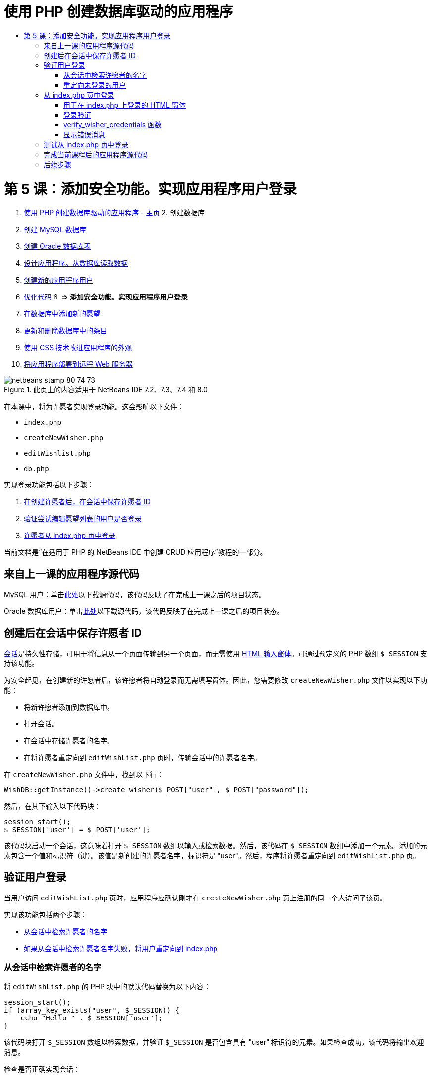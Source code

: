 // 
//     Licensed to the Apache Software Foundation (ASF) under one
//     or more contributor license agreements.  See the NOTICE file
//     distributed with this work for additional information
//     regarding copyright ownership.  The ASF licenses this file
//     to you under the Apache License, Version 2.0 (the
//     "License"); you may not use this file except in compliance
//     with the License.  You may obtain a copy of the License at
// 
//       http://www.apache.org/licenses/LICENSE-2.0
// 
//     Unless required by applicable law or agreed to in writing,
//     software distributed under the License is distributed on an
//     "AS IS" BASIS, WITHOUT WARRANTIES OR CONDITIONS OF ANY
//     KIND, either express or implied.  See the License for the
//     specific language governing permissions and limitations
//     under the License.
//

= 使用 PHP 创建数据库驱动的应用程序
:jbake-type: tutorial
:jbake-tags: tutorials 
:jbake-status: published
:syntax: true
:toc: left
:toc-title:
:description: 使用 PHP 创建数据库驱动的应用程序 - Apache NetBeans
:keywords: Apache NetBeans, Tutorials, 使用 PHP 创建数据库驱动的应用程序

= 第 5 课：添加安全功能。实现应用程序用户登录
:jbake-type: tutorial
:jbake-tags: tutorials 
:jbake-status: published
:syntax: true
:toc: left
:toc-title:
:description: 第 5 课：添加安全功能。实现应用程序用户登录 - Apache NetBeans
:keywords: Apache NetBeans, Tutorials, 第 5 课：添加安全功能。实现应用程序用户登录



1. link:wish-list-tutorial-main-page.html[+使用 PHP 创建数据库驱动的应用程序 - 主页+]
2. 
创建数据库

1. link:wish-list-lesson1.html[+创建 MySQL 数据库+]
2. link:wish-list-oracle-lesson1.html[+创建 Oracle 数据库表+]
3. link:wish-list-lesson2.html[+设计应用程序。从数据库读取数据+]
4. link:wish-list-lesson3.html[+创建新的应用程序用户+]
5. link:wish-list-lesson4.html[+优化代码+]
6. 
*=> 添加安全功能。实现应用程序用户登录*

7. link:wish-list-lesson6.html[+在数据库中添加新的愿望+]
8. link:wish-list-lesson7.html[+更新和删除数据库中的条目+]
9. link:wish-list-lesson8.html[+使用 CSS 技术改进应用程序的外观+]
10. link:wish-list-lesson9.html[+将应用程序部署到远程 Web 服务器+]

image::images/netbeans-stamp-80-74-73.png[title="此页上的内容适用于 NetBeans IDE 7.2、7.3、7.4 和 8.0"]

在本课中，将为许愿者实现登录功能。这会影响以下文件：

*  ``index.php`` 
*  ``createNewWisher.php`` 
*  ``editWishlist.php`` 
*  ``db.php`` 

实现登录功能包括以下步骤：

1. <<savingWisherIDInSessionUponCreation,在创建许愿者后，在会话中保存许愿者 ID>>
2. <<validateWisherLogon,验证尝试编辑愿望列表的用户是否登录>>
3. <<logonFromIndexPage,许愿者从 index.php 页中登录>>

当前文档是“在适用于 PHP 的 NetBeans IDE 中创建 CRUD 应用程序”教程的一部分。



== 来自上一课的应用程序源代码

MySQL 用户：单击link:https://netbeans.org/files/documents/4/1930/lesson4.zip[+此处+]以下载源代码，该代码反映了在完成上一课之后的项目状态。

Oracle 数据库用户：单击link:https://netbeans.org/projects/www/downloads/download/php%252Foracle-lesson4.zip[+此处+]以下载源代码，该代码反映了在完成上一课之后的项目状态。


== 创建后在会话中保存许愿者 ID

link:http://us2.php.net/manual/en/ref.session.php[+会话+]是持久性存储，可用于将信息从一个页面传输到另一个页面，而无需使用 link:wish-list-lesson5.html#htmlForm[+HTML 输入窗体+]。可通过预定义的 PHP 数组  ``$_SESSION``  支持该功能。

为安全起见，在创建新的许愿者后，该许愿者将自动登录而无需填写窗体。因此，您需要修改  ``createNewWisher.php``  文件以实现以下功能：

* 将新许愿者添加到数据库中。
* 打开会话。
* 在会话中存储许愿者的名字。
* 在将许愿者重定向到  ``editWishList.php``  页时，传输会话中的许愿者名字。

在  ``createNewWisher.php``  文件中，找到以下行：


[source,java]
----

WishDB::getInstance()->create_wisher($_POST["user"], $_POST["password"]);
----

然后，在其下输入以下代码块：


[source,java]
----

session_start();
$_SESSION['user'] = $_POST['user'];
----

该代码块启动一个会话，这意味着打开  ``$_SESSION``  数组以输入或检索数据。然后，该代码在  ``$_SESSION``  数组中添加一个元素。添加的元素包含一个值和标识符（键）。该值是新创建的许愿者名字，标识符是 "user"。然后，程序将许愿者重定向到  ``editWishList.php``  页。


== 验证用户登录

当用户访问  ``editWishList.php``  页时，应用程序应确认刚才在  ``createNewWisher.php``  页上注册的同一个人访问了该页。

实现该功能包括两个步骤：

* <<retrievingUserNameFromSession,从会话中检索许愿者的名字>>
* <<redirectingNotLoggedInUserToIndexPage,如果从会话中检索许愿者名字失败，将用户重定向到 index.php>>


=== 从会话中检索许愿者的名字

将  ``editWishList.php``  的 PHP 块中的默认代码替换为以下内容：

[source,java]
----

session_start();
if (array_key_exists("user", $_SESSION)) {
    echo "Hello " . $_SESSION['user'];
}
----

该代码块打开  ``$_SESSION``  数组以检索数据，并验证  ``$_SESSION``  是否包含具有 "user" 标识符的元素。如果检查成功，该代码将输出欢迎消息。

检查是否正确实现会话：

1. 运行  ``createNewWisher.php``  文件，然后创建一个新的许愿者，例如，Jack。
 ``editWishList.php``  打开，并显示 Hello Jack。
2. 在浏览器中清除会话 Cookie，或者结束会话并从 IDE 中运行  ``editWishList.php`` 。
 ``editWishList.php``  文件打开并显示 Hello，因为没有通过会话传输任何用户。这是不正确的，因为它允许未登录和未注册的人创建或编辑愿望列表。为了避免出现该问题，需要将用户重定向到  ``index.php``  页。


=== 重定向未登录的用户

将以下代码块添加到  ``editWishList.php``  中的  ``if``  子句之下：

[source,java]
----

else {
   header('Location: index.php');
   exit;
}
----

该代码将用户重定向到 index.php 页并取消 PHP 代码执行。

要检查是否正确实现了该功能，请运行  ``editWishList.php``  文件。预期的结果是打开  ``index.php``  页。


== 从 index.php 页中登录

从 index.php 页中登录包括两个步骤：

* <<logonForm,在 HTML 输入窗体中输入用户的名字和口令，并将用于验证的数据提交到 index.php 页。>>
* <<logonValidation,验证登录>>


=== 用于在 index.php 上登录的 HTML 窗体

在  ``index.php``  文件中，在结束  ``</body>``  标记前输入以下代码：

[source,xml]
----

<form name="logon" action="index.php" method="POST" >
    Username: <input type="text" name="user">
    Password  <input type="password" name="userpassword">
    <input type="submit" value="Edit My Wish List">
</form>
----

*注：*您可以忽略来自 HTML 验证器的警告。

该代码显示一个 link:wish-list-lesson3.html#htmlForm[+HTML 窗体+]，用于在文本字段中输入用户的名字和口令。当用户单击 "Edit My Wish List" 时，数据将传输到同一页，即 index.php。


=== 登录验证

登录验证包括：

* <<checkWhereUserCameFrom,检查从中重定向用户的位置>>。
* <<verifyCredentials,验证用户的名字和口令>>。
* 将用户名保存到会话中并将用户重定向到 editWishList.php 页或<<displayErrorMessage,显示一条错误消息。>>

用户可以在启动应用程序时访问  ``index.php``  页，从 <<validateWisherLogon,editWishList.php>> 页中进行访问，或者在输入名字和口令后从  ``index.php``  页中重定向时访问该页。

由于仅在最后一种情况下使用 link:http://www.htmlcodetutorial.com/forms/_FORM_METHOD.html[+HTML 请求方法+] POST，因此，您始终可以了解用户访问  ``index.php``  时所在的位置。

在 index.php 文件中，使用以下代码在 HTML 块上面创建一个 <?php ?> 块：

[source,php]
----

<?php

require_once("Includes/db.php");
$logonSuccess = false;// verify user's credentials
if ($_SERVER['REQUEST_METHOD'] == "POST") {
    $logonSuccess = (WishDB::getInstance()->verify_wisher_credentials($_POST['user'], $_POST['userpassword']));
    if ($logonSuccess == true) {
        session_start();
        $_SESSION['user'] = $_POST['user'];
        header('Location: editWishList.php');
        exit;
    }
}
?>

----

代码块顶部允许使用  ``db.php``  文件，并使用  ``false``  值初始化  ``$logonSuccess``  变量。如果验证成功，该值将变为  ``true`` 。

验证用户凭证的代码先检查请求方法是否为 POST。如果请求方法是 POST，则在提交<<logonForm,登录窗体>>后重定向用户。在这种情况下，代码块使用在登录窗体中输入的名字和口令调用  ``verify_wisher_credentials``  函数。

 ``verify_wisher_credentials``  函数（在<<verifyWisherCredentials,下一节>>中编写）检查  ``wishers``  表中是否存在用户和口令与<<logonForm,登录窗体>>中提交的值相匹配的记录。如果  ``verify_wisher_credentials``  函数返回  ``true`` ，则在数据库中注册一个具有指定名字和口令组合的许愿者。这表示验证成功，并且  ``$logonSuccess``  将值更改为  ``true`` 。在这种情况下，将启动一个会话并打开  ``$_SESSION``  数组。该代码在  ``$_SESSION``  数组中添加一个新元素。该元素包含一个值和标识符（键）。该值是许愿者的名字，标识符是 "user"。然后，该代码将用户重定向到  ``editWishList.php``  页以编辑愿望列表。

如果  ``verify_wisher_credentials``  函数返回  ``false`` ，则  ``$logonSuccess``  变量值保持为 false。将使用该变量值<<displayErrorMessage,显示错误消息>>。


=== verify_wisher_credentials 函数

要实现验证许愿者凭证的功能，您需要在  ``db.php``  文件的  ``WishDB``  类中添加一个新函数。该函数要求将名字和口令作为输入参数，并返回 0 或 1。

*对于 MySQL 数据库*，请输入以下代码块：

[source,java]
----

public function verify_wisher_credentials ($name, $password){$name = $this->real_escape_string($name);$password = $this->real_escape_string($password);$result = $this->query("SELECT 1 FROM wishers
 	           WHERE name = '" . $name . "' AND password = '" . $password . "'");
   return $result->data_seek(0);
}
----

*对于 Oracle 数据库*，请输入以下代码块（由于 OCI8 没有等效的  ``mysql_num_rows`` ，该代码是  ``get_wisher_id_by_name``  的修改形式）：


[source,java]
----

public function verify_wisher_credentials($name, $password) {
    $query = "SELECT 1 FROM wishers WHERE name = :name_bv AND password = :pwd_bv";
    $stid = oci_parse($this->con, $query);
    oci_bind_by_name($stid, ':name_bv', $name);
    oci_bind_by_name($stid, ':pwd_bv', $password);
    oci_execute($stid);
//Because name is a unique value I only expect one row
    $row = oci_fetch_array($stid, OCI_ASSOC);
    if ($row) 
        return true;
    else
        return false;
}
----

该代码块执行查询  ``"SELECT 1 FROM wishers WHERE Name = '" . $name . "'AND Password = '" . $password . "'"``  并返回满足指定查询的记录数。如果找到此类记录，该函数将返回  ``true`` 。如果在数据库中找不到此类记录，该函数将返回  ``false`` 。


=== 显示错误消息

要允许应用程序显示错误消息，请输入以下 <? php ?> 代码块（在  ``index.php``  的登录窗体中的输入字段之下、按钮之上）：

[source,php]
----

<?php
  if ($_SERVER["REQUEST_METHOD"] == "POST") { 
      if (!$logonSuccess)
          echo "Invalid name and/or password";
  }
?>
----
该代码块检查 $logonSuccess 变量值；如果该值为 false，则显示一条错误消息。


== 测试从 index.php 页中登录

检查登录功能在主页  ``index.php``  上是否正常工作：

1. 运行应用程序。
2. 在  ``index.php``  页上，在 "Username" 编辑框中输入 Tom，在 "Password" 编辑框中输入 Tim。
3. 按 "Edit My Wish List"。将显示一条错误消息（请注意，下面的浏览器窗口宽度减小为 600px，其中添加了一些换行符）： 
image::images/incorrectNamePasswordIndex.png[]
4. 在 "Username" 编辑框中输入 Tom，在 "Password" 编辑框中输入 tomcat。
5. 按 "Edit My Wish list"。将显示 editWishList.php 页： 
image::images/SuccessfulLogonOnIndexRedirectToEditWishList.png[]


== 完成当前课程后的应用程序源代码

MySQL 用户：单击link:https://netbeans.org/files/documents/4/1931/lesson5.zip[+此处+]以下载源代码，该代码反映了在完成课程后的项目状态。

Oracle 数据库用户：单击link:https://netbeans.org/projects/www/downloads/download/php%252Foracle-lesson5.zip[+此处+]以下载源代码，该代码反映了在完成课程后的项目状态。


== 后续步骤

link:wish-list-lesson4.html[+<< 上一课+]

link:wish-list-lesson6.html[+下一课 >>+]

link:wish-list-tutorial-main-page.html[+返回到教程主页+]


link:/about/contact_form.html?to=3&subject=Feedback:%20PHP%20Wish%20List%20CRUD%205:%20Implementing%20Security[+发送有关此教程的反馈意见+]


要发送意见和建议、获得支持以及随时了解 NetBeans IDE PHP 开发功能的最新开发情况，请link:../../../community/lists/top.html[+加入 users@php.netbeans.org 邮件列表+]。

link:../../trails/php.html[+返回至 PHP 学习资源+]

